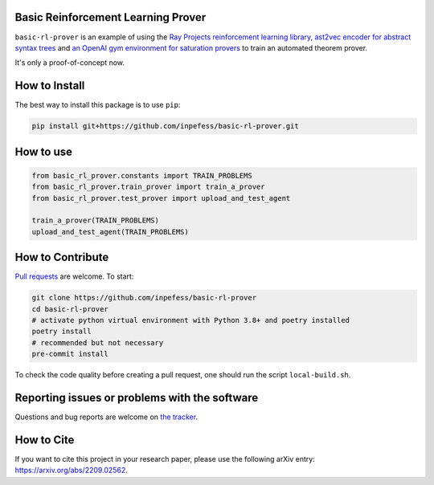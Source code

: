 ..
  Copyright 2022 Boris Shminke

  Licensed under the Apache License, Version 2.0 (the "License");
  you may not use this file except in compliance with the License.
  You may obtain a copy of the License at

      https://www.apache.org/licenses/LICENSE-2.0

  Unless required by applicable law or agreed to in writing, software
  distributed under the License is distributed on an "AS IS" BASIS,
  WITHOUT WARRANTIES OR CONDITIONS OF ANY KIND, either express or implied.
  See the License for the specific language governing permissions and
  limitations under the License.


Basic Reinforcement Learning Prover
===================================

``basic-rl-prover`` is an example of using the `Ray Projects
reinforcement learning library
<https://docs.ray.io/en/latest/rllib/index.html>`_, `ast2vec encoder
for abstract syntax trees <https://gitlab.com/bpaassen/ast2vec>`_ and
`an OpenAI gym environment for saturation provers
<https://pypi.org/project/gym-saturation>`_ to train an automated
theorem prover.

It's only a proof-of-concept now.
       
How to Install
==============

The best way to install this package is to use ``pip``:

.. code:: sh

   pip install git+https://github.com/inpefess/basic-rl-prover.git

How to use
==========

.. code:: python

   from basic_rl_prover.constants import TRAIN_PROBLEMS
   from basic_rl_prover.train_prover import train_a_prover
   from basic_rl_prover.test_prover import upload_and_test_agent
   
   train_a_prover(TRAIN_PROBLEMS)
   upload_and_test_agent(TRAIN_PROBLEMS)

How to Contribute
=================

`Pull requests <https://github.com/inpefess/basic-rl-prover/pulls>`__
are welcome. To start:

.. code:: sh

   git clone https://github.com/inpefess/basic-rl-prover
   cd basic-rl-prover
   # activate python virtual environment with Python 3.8+ and poetry installed
   poetry install
   # recommended but not necessary
   pre-commit install
   
To check the code quality before creating a pull request, one should run
the script ``local-build.sh``.

Reporting issues or problems with the software
==============================================

Questions and bug reports are welcome on `the
tracker <https://github.com/inpefess/basic-rl-prover/issues>`__.

How to Cite
===========

If you want to cite this project in your research paper, please use
the following arXiv entry: `<https://arxiv.org/abs/2209.02562>`__.
